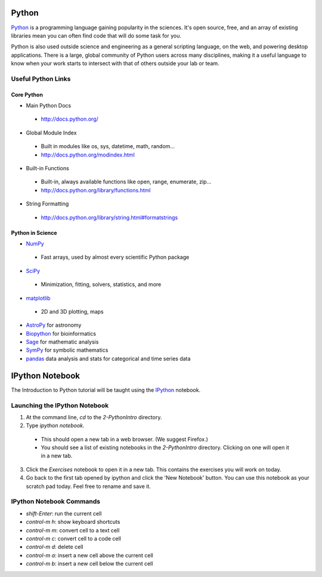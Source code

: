 
======
Python
======

`Python <http://www.python.org>`_ is a programming language gaining popularity
in the sciences. It's open source, free, and an array of existing libraries
mean you can often find code that will do some task for you.

Python is also used outside science and engineering as a general scripting
language, on the web, and powering desktop applications. There is a large,
global community of Python users across many disciplines, making it a useful
language to know when your work starts to intersect with that of others
outside your lab or team.

Useful Python Links
-------------------

Core Python
~~~~~~~~~~~

- Main Python Docs

 - http://docs.python.org/

- Global Module Index

 - Built in modules like os, sys, datetime, math, random...
 - http://docs.python.org/modindex.html

- Built-in Functions

 - Built-in, always available functions like open, range, enumerate, zip...
 - http://docs.python.org/library/functions.html

- String Formatting

 - http://docs.python.org/library/string.html#formatstrings

Python in Science
~~~~~~~~~~~~~~~~~

- `NumPy <http://numpy.scipy.org/>`_

 - Fast arrays, used by almost every scientific Python package

- `SciPy <http://www.scipy.org/>`_

 - Minimization, fitting, solvers, statistics, and more

- `matplotlib <http://matplotlib.sourceforge.net/>`_

 - 2D and 3D plotting, maps

- `AstroPy <http://astropy.org>`_ for astronomy
- `Biopython <http://biopython.org/wiki/Biopython>`_ for bioinformatics
- `Sage <http://www.sagemath.org/>`_ for mathematic analysis
- `SymPy <http://sympy.org/en/index.html>`_ for symbolic mathematics
- `pandas <http://pandas.pydata.org/>`_ data analysis and stats for categorical
  and time series data

================
IPython Notebook
================

The Introduction to Python tutorial will be taught using the
`IPython <http://ipython.org>`_ notebook.

Launching the IPython Notebook
------------------------------

1. At the command line, `cd` to the `2-PythonIntro` directory.
2. Type `ipython notebook`.

 - This should open a new tab in a web browser. (We suggest Firefox.)
 - You should see a list of existing notebooks in the `2-PythonIntro`
   directory. Clicking on one will open it in a new tab.

3. Click the `Exercises` notebook to open it in a new tab. This contains the
   exercises you will work on today.
4. Go back to the first tab opened by ipython and click the 'New Notebook'
   button. You can use this notebook as your scratch pad today. Feel free
   to rename and save it.

IPython Notebook Commands
-------------------------

- `shift-Enter`: run the current cell
- `control-m h`: show keyboard shortcuts
- `control-m m`: convert cell to a text cell
- `control-m c`: convert cell to a code cell
- `control-m d`: delete cell
- `control-m a`: insert a new cell above the current cell
- `control-m b`: insert a new cell below the current cell
